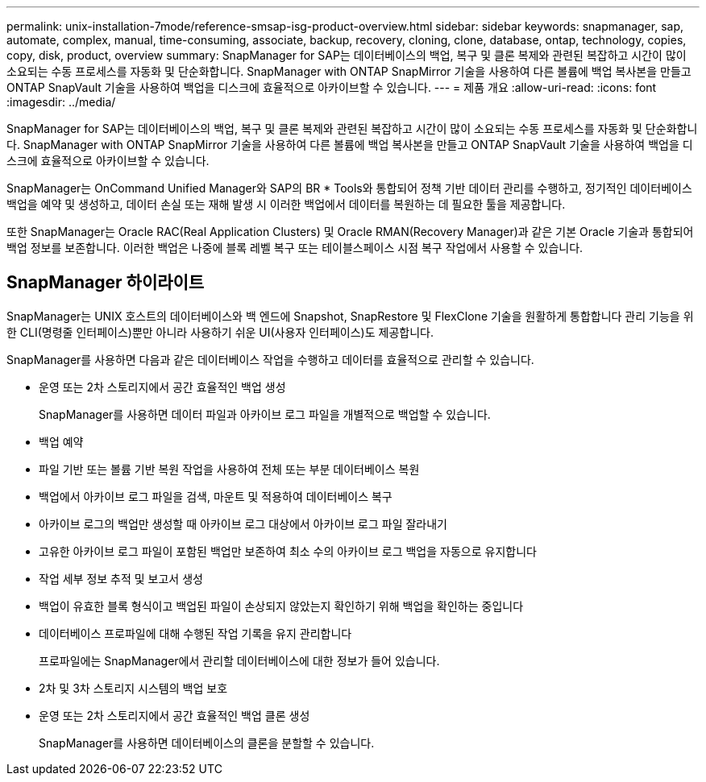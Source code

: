 ---
permalink: unix-installation-7mode/reference-smsap-isg-product-overview.html 
sidebar: sidebar 
keywords: snapmanager, sap, automate, complex, manual, time-consuming, associate, backup, recovery, cloning, clone, database, ontap, technology, copies, copy, disk, product, overview 
summary: SnapManager for SAP는 데이터베이스의 백업, 복구 및 클론 복제와 관련된 복잡하고 시간이 많이 소요되는 수동 프로세스를 자동화 및 단순화합니다. SnapManager with ONTAP SnapMirror 기술을 사용하여 다른 볼륨에 백업 복사본을 만들고 ONTAP SnapVault 기술을 사용하여 백업을 디스크에 효율적으로 아카이브할 수 있습니다. 
---
= 제품 개요
:allow-uri-read: 
:icons: font
:imagesdir: ../media/


[role="lead"]
SnapManager for SAP는 데이터베이스의 백업, 복구 및 클론 복제와 관련된 복잡하고 시간이 많이 소요되는 수동 프로세스를 자동화 및 단순화합니다. SnapManager with ONTAP SnapMirror 기술을 사용하여 다른 볼륨에 백업 복사본을 만들고 ONTAP SnapVault 기술을 사용하여 백업을 디스크에 효율적으로 아카이브할 수 있습니다.

SnapManager는 OnCommand Unified Manager와 SAP의 BR * Tools와 통합되어 정책 기반 데이터 관리를 수행하고, 정기적인 데이터베이스 백업을 예약 및 생성하고, 데이터 손실 또는 재해 발생 시 이러한 백업에서 데이터를 복원하는 데 필요한 툴을 제공합니다.

또한 SnapManager는 Oracle RAC(Real Application Clusters) 및 Oracle RMAN(Recovery Manager)과 같은 기본 Oracle 기술과 통합되어 백업 정보를 보존합니다. 이러한 백업은 나중에 블록 레벨 복구 또는 테이블스페이스 시점 복구 작업에서 사용할 수 있습니다.



== SnapManager 하이라이트

SnapManager는 UNIX 호스트의 데이터베이스와 백 엔드에 Snapshot, SnapRestore 및 FlexClone 기술을 원활하게 통합합니다 관리 기능을 위한 CLI(명령줄 인터페이스)뿐만 아니라 사용하기 쉬운 UI(사용자 인터페이스)도 제공합니다.

SnapManager를 사용하면 다음과 같은 데이터베이스 작업을 수행하고 데이터를 효율적으로 관리할 수 있습니다.

* 운영 또는 2차 스토리지에서 공간 효율적인 백업 생성
+
SnapManager를 사용하면 데이터 파일과 아카이브 로그 파일을 개별적으로 백업할 수 있습니다.

* 백업 예약
* 파일 기반 또는 볼륨 기반 복원 작업을 사용하여 전체 또는 부분 데이터베이스 복원
* 백업에서 아카이브 로그 파일을 검색, 마운트 및 적용하여 데이터베이스 복구
* 아카이브 로그의 백업만 생성할 때 아카이브 로그 대상에서 아카이브 로그 파일 잘라내기
* 고유한 아카이브 로그 파일이 포함된 백업만 보존하여 최소 수의 아카이브 로그 백업을 자동으로 유지합니다
* 작업 세부 정보 추적 및 보고서 생성
* 백업이 유효한 블록 형식이고 백업된 파일이 손상되지 않았는지 확인하기 위해 백업을 확인하는 중입니다
* 데이터베이스 프로파일에 대해 수행된 작업 기록을 유지 관리합니다
+
프로파일에는 SnapManager에서 관리할 데이터베이스에 대한 정보가 들어 있습니다.

* 2차 및 3차 스토리지 시스템의 백업 보호
* 운영 또는 2차 스토리지에서 공간 효율적인 백업 클론 생성
+
SnapManager를 사용하면 데이터베이스의 클론을 분할할 수 있습니다.


